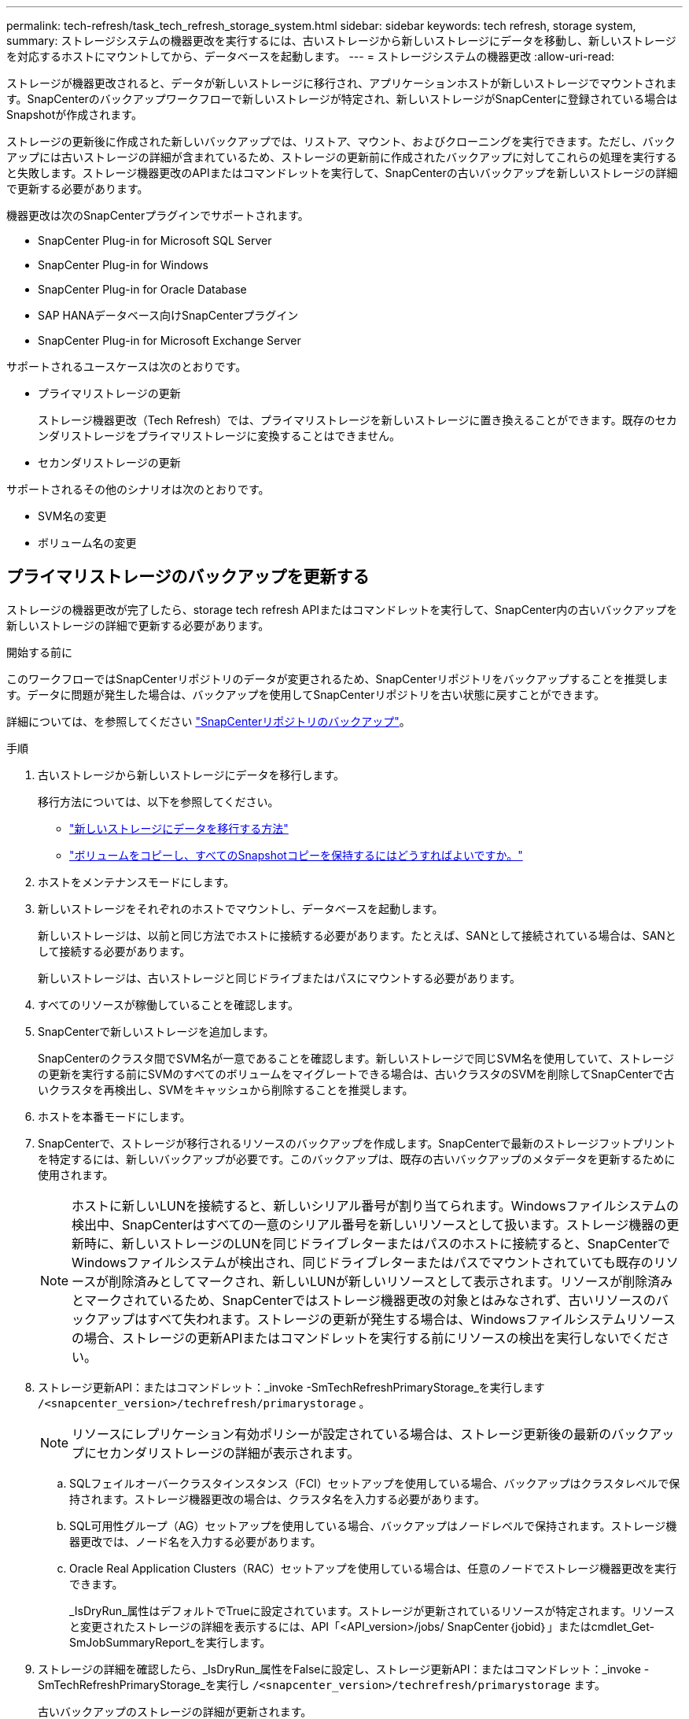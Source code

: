 ---
permalink: tech-refresh/task_tech_refresh_storage_system.html 
sidebar: sidebar 
keywords: tech refresh, storage system, 
summary: ストレージシステムの機器更改を実行するには、古いストレージから新しいストレージにデータを移動し、新しいストレージを対応するホストにマウントしてから、データベースを起動します。 
---
= ストレージシステムの機器更改
:allow-uri-read: 


[role="lead"]
ストレージが機器更改されると、データが新しいストレージに移行され、アプリケーションホストが新しいストレージでマウントされます。SnapCenterのバックアップワークフローで新しいストレージが特定され、新しいストレージがSnapCenterに登録されている場合はSnapshotが作成されます。

ストレージの更新後に作成された新しいバックアップでは、リストア、マウント、およびクローニングを実行できます。ただし、バックアップには古いストレージの詳細が含まれているため、ストレージの更新前に作成されたバックアップに対してこれらの処理を実行すると失敗します。ストレージ機器更改のAPIまたはコマンドレットを実行して、SnapCenterの古いバックアップを新しいストレージの詳細で更新する必要があります。

機器更改は次のSnapCenterプラグインでサポートされます。

* SnapCenter Plug-in for Microsoft SQL Server
* SnapCenter Plug-in for Windows
* SnapCenter Plug-in for Oracle Database
* SAP HANAデータベース向けSnapCenterプラグイン
* SnapCenter Plug-in for Microsoft Exchange Server


サポートされるユースケースは次のとおりです。

* プライマリストレージの更新
+
ストレージ機器更改（Tech Refresh）では、プライマリストレージを新しいストレージに置き換えることができます。既存のセカンダリストレージをプライマリストレージに変換することはできません。

* セカンダリストレージの更新


サポートされるその他のシナリオは次のとおりです。

* SVM名の変更
* ボリューム名の変更




== プライマリストレージのバックアップを更新する

ストレージの機器更改が完了したら、storage tech refresh APIまたはコマンドレットを実行して、SnapCenter内の古いバックアップを新しいストレージの詳細で更新する必要があります。

.開始する前に
このワークフローではSnapCenterリポジトリのデータが変更されるため、SnapCenterリポジトリをバックアップすることを推奨します。データに問題が発生した場合は、バックアップを使用してSnapCenterリポジトリを古い状態に戻すことができます。

詳細については、を参照してください https://docs.netapp.com/us-en/snapcenter/admin/concept_manage_the_snapcenter_server_repository.html#back-up-the-snapcenter-repository["SnapCenterリポジトリのバックアップ"]。

.手順
. 古いストレージから新しいストレージにデータを移行します。
+
移行方法については、以下を参照してください。

+
** https://kb.netapp.com/mgmt/SnapCenter/How_to_perform_Storage_tech_refresh["新しいストレージにデータを移行する方法"]
** https://kb.netapp.com/onprem/ontap/dp/SnapMirror/How_can_I_copy_a_volume_and_preserve_all_of_the_Snapshot_copies["ボリュームをコピーし、すべてのSnapshotコピーを保持するにはどうすればよいですか。"]


. ホストをメンテナンスモードにします。
. 新しいストレージをそれぞれのホストでマウントし、データベースを起動します。
+
新しいストレージは、以前と同じ方法でホストに接続する必要があります。たとえば、SANとして接続されている場合は、SANとして接続する必要があります。

+
新しいストレージは、古いストレージと同じドライブまたはパスにマウントする必要があります。

. すべてのリソースが稼働していることを確認します。
. SnapCenterで新しいストレージを追加します。
+
SnapCenterのクラスタ間でSVM名が一意であることを確認します。新しいストレージで同じSVM名を使用していて、ストレージの更新を実行する前にSVMのすべてのボリュームをマイグレートできる場合は、古いクラスタのSVMを削除してSnapCenterで古いクラスタを再検出し、SVMをキャッシュから削除することを推奨します。

. ホストを本番モードにします。
. SnapCenterで、ストレージが移行されるリソースのバックアップを作成します。SnapCenterで最新のストレージフットプリントを特定するには、新しいバックアップが必要です。このバックアップは、既存の古いバックアップのメタデータを更新するために使用されます。
+

NOTE: ホストに新しいLUNを接続すると、新しいシリアル番号が割り当てられます。Windowsファイルシステムの検出中、SnapCenterはすべての一意のシリアル番号を新しいリソースとして扱います。ストレージ機器の更新時に、新しいストレージのLUNを同じドライブレターまたはパスのホストに接続すると、SnapCenterでWindowsファイルシステムが検出され、同じドライブレターまたはパスでマウントされていても既存のリソースが削除済みとしてマークされ、新しいLUNが新しいリソースとして表示されます。リソースが削除済みとマークされているため、SnapCenterではストレージ機器更改の対象とはみなされず、古いリソースのバックアップはすべて失われます。ストレージの更新が発生する場合は、Windowsファイルシステムリソースの場合、ストレージの更新APIまたはコマンドレットを実行する前にリソースの検出を実行しないでください。

. ストレージ更新API：またはコマンドレット：_invoke -SmTechRefreshPrimaryStorage_を実行します `/<snapcenter_version>/techrefresh/primarystorage` 。
+

NOTE: リソースにレプリケーション有効ポリシーが設定されている場合は、ストレージ更新後の最新のバックアップにセカンダリストレージの詳細が表示されます。

+
.. SQLフェイルオーバークラスタインスタンス（FCI）セットアップを使用している場合、バックアップはクラスタレベルで保持されます。ストレージ機器更改の場合は、クラスタ名を入力する必要があります。
.. SQL可用性グループ（AG）セットアップを使用している場合、バックアップはノードレベルで保持されます。ストレージ機器更改では、ノード名を入力する必要があります。
.. Oracle Real Application Clusters（RAC）セットアップを使用している場合は、任意のノードでストレージ機器更改を実行できます。
+
_IsDryRun_属性はデフォルトでTrueに設定されています。ストレージが更新されているリソースが特定されます。リソースと変更されたストレージの詳細を表示するには、API「<API_version>/jobs/ SnapCenter｛jobid｝」またはcmdlet_Get-SmJobSummaryReport_を実行します。



. ストレージの詳細を確認したら、_IsDryRun_属性をFalseに設定し、ストレージ更新API：またはコマンドレット：_invoke -SmTechRefreshPrimaryStorage_を実行し `/<snapcenter_version>/techrefresh/primarystorage` ます。
+
古いバックアップのストレージの詳細が更新されます。

+
APIまたはコマンドレットは同じホストで複数回実行できます。古いバックアップのストレージの詳細はストレージが更新された場合にのみ更新されます。

+

NOTE: ONTAPでクローン階層を移行することはできません。移行対象のストレージにSnapCenter内にクローンメタデータがある場合、クローニングされたリソースは独立したリソースとしてマークされます。クローンメタデータのクローンは再帰的に削除されます。

. （オプション）すべてのSnapshotを古いプライマリストレージから新しいプライマリストレージに移動しない場合は、次のAPIまたはcmdlet_invoke -SmPrimaryBackupsExistenceCheck_を実行し `/<snapcenter_version>/hosts/primarybackupsexistencecheck` ます。
+
これにより、新しいプライマリストレージでSnapshotの存在チェックが実行され、対応するバックアップがSnapCenterでの処理に使用できないことがマークされます。





== セカンダリストレージのバックアップを更新する

ストレージの機器更改が完了したら、storage tech refresh APIまたはコマンドレットを実行して、SnapCenter内の古いバックアップを新しいストレージの詳細で更新する必要があります。

.開始する前に
このワークフローではSnapCenterリポジトリのデータが変更されるため、SnapCenterリポジトリをバックアップすることを推奨します。データに問題が発生した場合は、バックアップを使用してSnapCenterリポジトリを古い状態に戻すことができます。

詳細については、を参照してください https://docs.netapp.com/us-en/snapcenter/admin/concept_manage_the_snapcenter_server_repository.html#back-up-the-snapcenter-repository["SnapCenterリポジトリのバックアップ"]。

.手順
. 古いストレージから新しいストレージにデータを移行します。
+
移行方法については、以下を参照してください。

+
** https://kb.netapp.com/mgmt/SnapCenter/How_to_perform_Storage_tech_refresh["新しいストレージにデータを移行する方法"]
** https://kb.netapp.com/onprem/ontap/dp/SnapMirror/How_can_I_copy_a_volume_and_preserve_all_of_the_Snapshot_copies["ボリュームをコピーし、すべてのSnapshotコピーを保持するにはどうすればよいですか。"]


. プライマリストレージと新しいセカンダリストレージの間にSnapMirror関係を確立し、関係が正常な状態であることを確認します。
. SnapCenterで、ストレージが移行されるリソースのバックアップを作成します。
+
SnapCenterで最新のストレージフットプリントを特定するには、新しいバックアップが必要です。このバックアップは、既存の古いバックアップのメタデータを更新するために使用されます。

+

IMPORTANT: この処理が完了するまでお待ちください。完了前に次の手順に進むと、SnapCenterによって古いセカンダリSnapshotメタデータが完全に失われます。

. ホスト内のすべてのリソースのバックアップが作成されたら、セカンダリストレージ更新API：またはコマンドレット：_Invoke -SmTechRefreshSecondaryStorage_を実行し `/<snapcenter_version>/techrefresh/secondarystorage` ます。
+
指定したホスト内の古いバックアップのセカンダリストレージの詳細が更新されます。

+
この処理をリソースレベルで実行する場合は、各リソースの*[リフレッシュ]*をクリックしてセカンダリストレージのメタデータを更新します。

. 古いバックアップが正常に更新されたら、プライマリとの古いセカンダリストレージ関係を解除できます。

